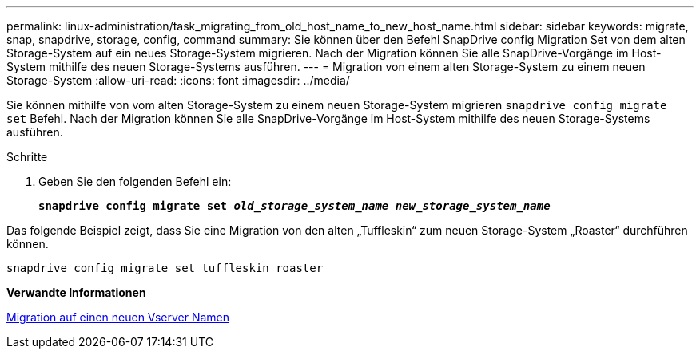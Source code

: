 ---
permalink: linux-administration/task_migrating_from_old_host_name_to_new_host_name.html 
sidebar: sidebar 
keywords: migrate, snap, snapdrive, storage, config, command 
summary: Sie können über den Befehl SnapDrive config Migration Set von dem alten Storage-System auf ein neues Storage-System migrieren. Nach der Migration können Sie alle SnapDrive-Vorgänge im Host-System mithilfe des neuen Storage-Systems ausführen. 
---
= Migration von einem alten Storage-System zu einem neuen Storage-System
:allow-uri-read: 
:icons: font
:imagesdir: ../media/


[role="lead"]
Sie können mithilfe von vom alten Storage-System zu einem neuen Storage-System migrieren `snapdrive config migrate set` Befehl. Nach der Migration können Sie alle SnapDrive-Vorgänge im Host-System mithilfe des neuen Storage-Systems ausführen.

.Schritte
. Geben Sie den folgenden Befehl ein:
+
`*snapdrive config migrate set __old_storage_system_name new_storage_system_name__*`



Das folgende Beispiel zeigt, dass Sie eine Migration von den alten „Tuffleskin“ zum neuen Storage-System „Roaster“ durchführen können.

[listing]
----
snapdrive config migrate set tuffleskin roaster
----
*Verwandte Informationen*

xref:concept_migrating_to_new_vserver_name.adoc[Migration auf einen neuen Vserver Namen]
